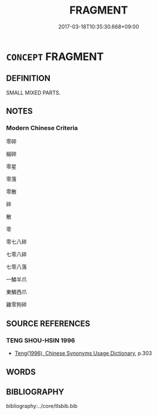 # -*- mode: mandoku-tls-view -*-
#+TITLE: FRAGMENT
#+DATE: 2017-03-18T10:35:30.668+09:00        
#+STARTUP: content
* =CONCEPT= FRAGMENT
:PROPERTIES:
:CUSTOM_ID: uuid-8d4b507f-efde-48ff-ab34-8934bc7604e5
:END:
** DEFINITION

SMALL MIXED PARTS.

** NOTES

*** Modern Chinese Criteria
零碎

細碎

零星

零落

零散

碎

散

零

零七八碎

七零八碎

七零八落

一鱗半爪

東鱗西爪

雞零狗碎

** SOURCE REFERENCES
*** TENG SHOU-HSIN 1996
 - [[cite:TENG-SHOU-HSIN-1996][Teng(1996), Chinese Synonyms Usage Dictionary]], p.303

** WORDS
   :PROPERTIES:
   :VISIBILITY: children
   :END:
** BIBLIOGRAPHY
bibliography:../core/tlsbib.bib
